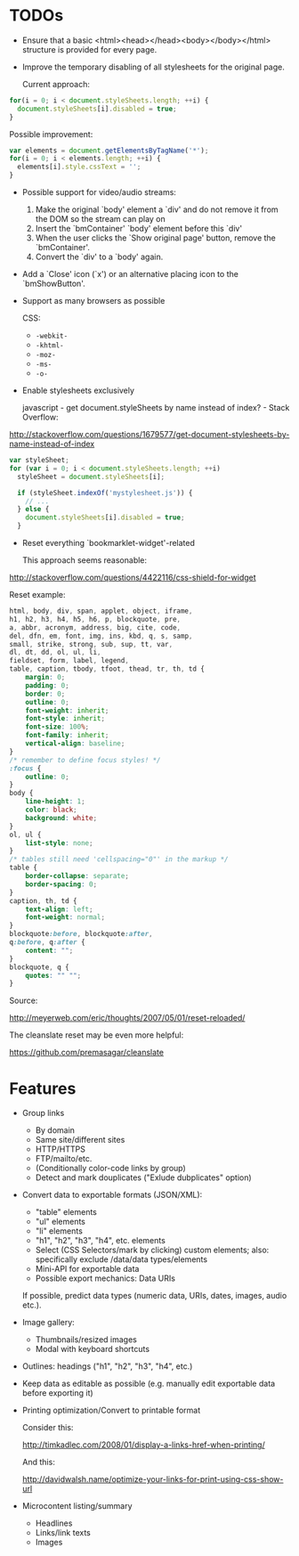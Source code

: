 * TODOs
- Ensure that a basic <html><head></head><body></body></html>
  structure is provided for every page.
- Improve the temporary disabling of all stylesheets for the original
  page.

  Current approach:

#+begin_src javascript
for(i = 0; i < document.styleSheets.length; ++i) {
  document.styleSheets[i].disabled = true;
}
#+end_src

  Possible improvement:

#+begin_src javascript
var elements = document.getElementsByTagName('*');
for(i = 0; i < elements.length; ++i) {
  elements[i].style.cssText = '';
}
#+end_src
- Possible support for video/audio streams:
  1. Make the original `body' element a `div' and do not remove it
     from the DOM so the stream can play on
  2. Insert the `bmContainer' `body' element before this `div'
  3. When the user clicks the `Show original page' button, remove the
     `bmContainer'.
  4. Convert the `div' to a `body' again.
- Add a `Close' icon (`x') or an alternative placing icon to the
  `bmShowButton'.
- Support as many browsers as possible

  CSS:

  - =-webkit-=
  - =-khtml-=
  - =-moz-=
  - =-ms-=
  - =-o-=
- Enable stylesheets exclusively

  javascript - get document.styleSheets by name instead of index? -
  Stack Overflow:

http://stackoverflow.com/questions/1679577/get-document-stylesheets-by-name-instead-of-index

#+begin_src javascript
var styleSheet;
for (var i = 0; i < document.styleSheets.length; ++i)
  styleSheet = document.styleSheets[i];

  if (styleSheet.indexOf('mystylesheet.js')) {
    // ...
  } else {
    document.styleSheets[i].disabled = true;
  }
#+end_src
- Reset everything `bookmarklet-widget'-related

  This approach seems reasonable:

http://stackoverflow.com/questions/4422116/css-shield-for-widget

   Reset example:

#+begin_src css
html, body, div, span, applet, object, iframe,
h1, h2, h3, h4, h5, h6, p, blockquote, pre,
a, abbr, acronym, address, big, cite, code,
del, dfn, em, font, img, ins, kbd, q, s, samp,
small, strike, strong, sub, sup, tt, var,
dl, dt, dd, ol, ul, li,
fieldset, form, label, legend,
table, caption, tbody, tfoot, thead, tr, th, td {
	margin: 0;
	padding: 0;
	border: 0;
	outline: 0;
	font-weight: inherit;
	font-style: inherit;
	font-size: 100%;
	font-family: inherit;
	vertical-align: baseline;
}
/* remember to define focus styles! */
:focus {
	outline: 0;
}
body {
	line-height: 1;
	color: black;
	background: white;
}
ol, ul {
	list-style: none;
}
/* tables still need 'cellspacing="0"' in the markup */
table {
	border-collapse: separate;
	border-spacing: 0;
}
caption, th, td {
	text-align: left;
	font-weight: normal;
}
blockquote:before, blockquote:after,
q:before, q:after {
	content: "";
}
blockquote, q {
	quotes: "" "";
}
#+end_src

   Source:

http://meyerweb.com/eric/thoughts/2007/05/01/reset-reloaded/

   The cleanslate reset may be even more helpful:

https://github.com/premasagar/cleanslate
* Features
- Group links
  + By domain
  + Same site/different sites
  + HTTP/HTTPS
  + FTP/mailto/etc.
  + (Conditionally color-code links by group)
  + Detect and mark douplicates ("Exlude dubplicates" option)
- Convert data to exportable formats (JSON/XML):
  + "table" elements
  + "ul" elements
  + "li" elements
  + "h1", "h2", "h3", "h4", etc. elements
  + Select (CSS Selectors/mark by clicking) custom elements; also:
    specifically exclude /data/data types/elements
  + Mini-API for exportable data
  + Possible export mechanics: Data URIs

  If possible, predict data types (numeric data, URIs, dates, images,
  audio etc.).
- Image gallery:
  + Thumbnails/resized images
  + Modal with keyboard shortcuts
- Outlines: headings ("h1", "h2", "h3", "h4", etc.)
- Keep data as editable as possible (e.g. manually edit exportable
  data before exporting it)
- Printing optimization/Convert to printable format

  Consider this:
  
  http://timkadlec.com/2008/01/display-a-links-href-when-printing/

  And this:

  http://davidwalsh.name/optimize-your-links-for-print-using-css-show-url
- Microcontent listing/summary
  + Headlines
  + Links/link texts
  + Images
